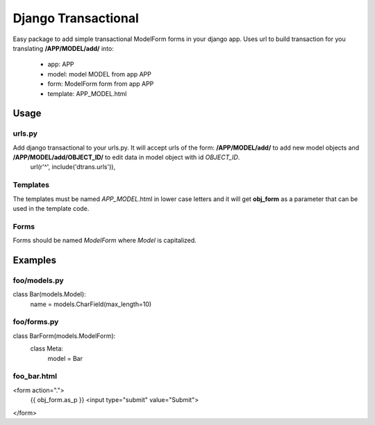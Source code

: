 ====================
Django Transactional
====================

Easy package to add simple transactional ModelForm forms in your django app.
Uses url to build transaction for you translating **/APP/MODEL/add/** into:
  * app: APP
  * model: model MODEL from app APP
  * form: ModelForm form from app APP
  * template: APP_MODEL.html

Usage
=====

urls.py
-------
Add django transactional to your urls.py. It will accept urls of the form: **/APP/MODEL/add/** to add new model objects and **/APP/MODEL/add/OBJECT_ID/** to edit data in model object with id *OBJECT_ID*.
    url(r'^', include('dtrans.urls')),

Templates
---------
The templates must be named *APP_MODEL*.html in lower case letters and it will get **obj_form** as a parameter that can be used in the template code.

Forms
-----
Forms should be named *ModelForm* where *Model* is capitalized.

Examples
========

foo/models.py
-------------

class Bar(models.Model):
    name = models.CharField(max_length=10)

foo/forms.py
------------

class BarForm(models.ModelForm):
    class Meta:
        model = Bar

foo_bar.html
------------
<form action=".">
  {{ obj_form.as_p }}
  <input type="submit" value="Submit">
</form>
